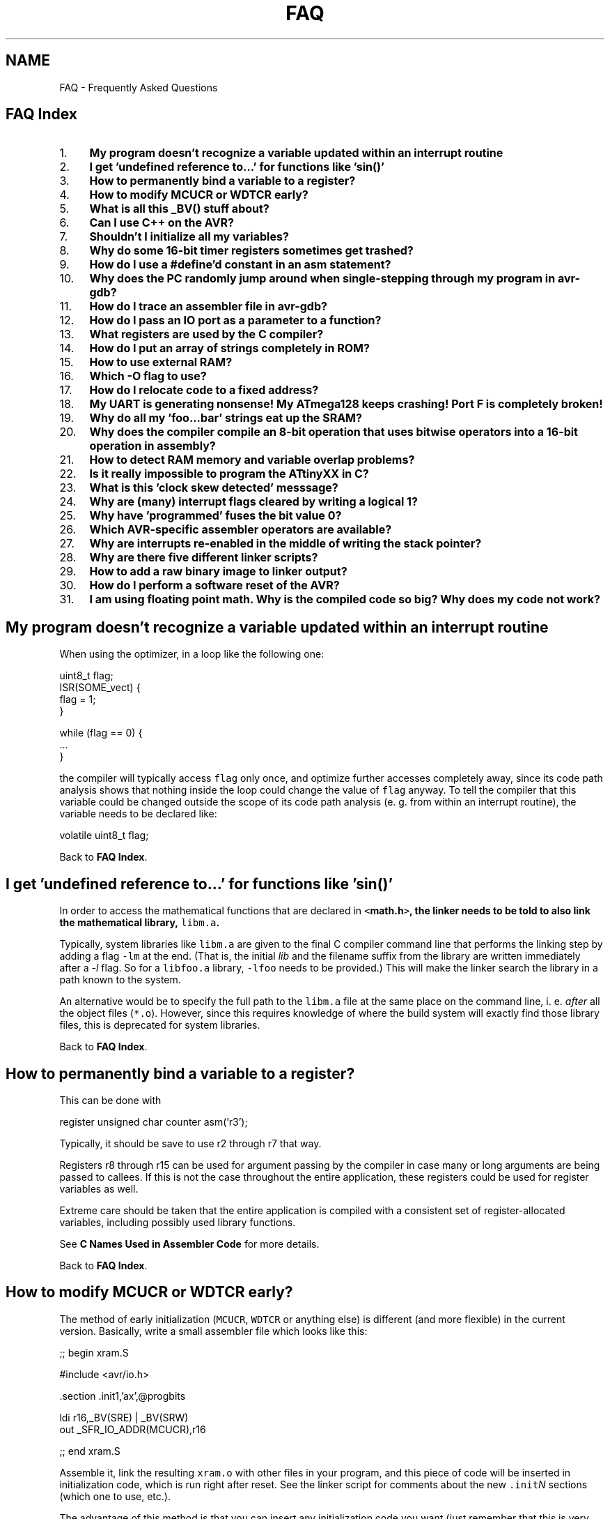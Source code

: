 .TH "FAQ" 3 "11 Jun 2008" "Version 1.6.2" "avr-libc" \" -*- nroff -*-
.ad l
.nh
.SH NAME
FAQ \- Frequently Asked Questions
.SH "FAQ Index"
.PP
.PP
.IP "1." 4
\fBMy program doesn't recognize a variable updated within an interrupt routine\fP
.IP "2." 4
\fBI get 'undefined reference to...' for functions like 'sin()'\fP
.IP "3." 4
\fBHow to permanently bind a variable to a register?\fP
.IP "4." 4
\fBHow to modify MCUCR or WDTCR early?\fP
.IP "5." 4
\fBWhat is all this _BV() stuff about?\fP
.IP "6." 4
\fBCan I use C++ on the AVR?\fP
.IP "7." 4
\fBShouldn't I initialize all my variables?\fP
.IP "8." 4
\fBWhy do some 16-bit timer registers sometimes get trashed?\fP
.IP "9." 4
\fBHow do I use a #define'd constant in an asm statement?\fP
.IP "10." 4
\fBWhy does the PC randomly jump around when single-stepping through my program in avr-gdb?\fP
.IP "11." 4
\fBHow do I trace an assembler file in avr-gdb?\fP
.IP "12." 4
\fBHow do I pass an IO port as a parameter to a function?\fP
.IP "13." 4
\fBWhat registers are used by the C compiler?\fP
.IP "14." 4
\fBHow do I put an array of strings completely in ROM?\fP
.IP "15." 4
\fBHow to use external RAM?\fP
.IP "16." 4
\fBWhich -O flag to use?\fP
.IP "17." 4
\fBHow do I relocate code to a fixed address?\fP
.IP "18." 4
\fBMy UART is generating nonsense! My ATmega128 keeps crashing! Port F is completely broken!\fP
.IP "19." 4
\fBWhy do all my 'foo...bar' strings eat up the SRAM?\fP
.IP "20." 4
\fBWhy does the compiler compile an 8-bit operation that uses bitwise operators into a 16-bit operation in assembly?\fP
.IP "21." 4
\fBHow to detect RAM memory and variable overlap problems?\fP
.IP "22." 4
\fBIs it really impossible to program the ATtinyXX in C?\fP
.IP "23." 4
\fBWhat is this 'clock skew detected' messsage?\fP
.IP "24." 4
\fBWhy are (many) interrupt flags cleared by writing a logical 1?\fP
.IP "25." 4
\fBWhy have 'programmed' fuses the bit value 0?\fP
.IP "26." 4
\fBWhich AVR-specific assembler operators are available?\fP
.IP "27." 4
\fBWhy are interrupts re-enabled in the middle of writing the stack pointer?\fP
.IP "28." 4
\fBWhy are there five different linker scripts?\fP
.IP "29." 4
\fBHow to add a raw binary image to linker output?\fP
.IP "30." 4
\fBHow do I perform a software reset of the AVR?\fP
.IP "31." 4
\fBI am using floating point math. Why is the compiled code so big? Why does my code not work?\fP
.PP
.SH "My program doesn't recognize a variable updated within an interrupt routine"
.PP
When using the optimizer, in a loop like the following one:
.PP
.PP
.nf
uint8_t flag;
...
ISR(SOME_vect) {
  flag = 1;
}
...

        while (flag == 0) {
                ...
        }
.fi
.PP
.PP
the compiler will typically access \fCflag\fP only once, and optimize further accesses completely away, since its code path analysis shows that nothing inside the loop could change the value of \fCflag\fP anyway. To tell the compiler that this variable could be changed outside the scope of its code path analysis (e. g. from within an interrupt routine), the variable needs to be declared like:
.PP
.PP
.nf
volatile uint8_t flag;
.fi
.PP
.PP
Back to \fBFAQ Index\fP. 
.SH "I get 'undefined reference to...' for functions like 'sin()'"
.PP
In order to access the mathematical functions that are declared in \fC<\fBmath.h\fP>\fP, the linker needs to be told to also link the mathematical library, \fClibm.a\fP.
.PP
Typically, system libraries like \fClibm.a\fP are given to the final C compiler command line that performs the linking step by adding a flag \fC-lm\fP at the end. (That is, the initial \fIlib\fP and the filename suffix from the library are written immediately after a \fI-l\fP flag. So for a \fClibfoo.a\fP library, \fC-lfoo\fP needs to be provided.) This will make the linker search the library in a path known to the system.
.PP
An alternative would be to specify the full path to the \fClibm.a\fP file at the same place on the command line, i. e. \fIafter\fP all the object files (\fC*.o\fP). However, since this requires knowledge of where the build system will exactly find those library files, this is deprecated for system libraries.
.PP
Back to \fBFAQ Index\fP. 
.SH "How to permanently bind a variable to a register?"
.PP
This can be done with
.PP
.PP
.nf
register unsigned char counter asm('r3');
.fi
.PP
.PP
Typically, it should be save to use r2 through r7 that way.
.PP
Registers r8 through r15 can be used for argument passing by the compiler in case many or long arguments are being passed to callees. If this is not the case throughout the entire application, these registers could be used for register variables as well.
.PP
Extreme care should be taken that the entire application is compiled with a consistent set of register-allocated variables, including possibly used library functions.
.PP
See \fBC Names Used in Assembler Code\fP for more details.
.PP
Back to \fBFAQ Index\fP. 
.SH "How to modify MCUCR or WDTCR early?"
.PP
The method of early initialization (\fCMCUCR\fP, \fCWDTCR\fP or anything else) is different (and more flexible) in the current version. Basically, write a small assembler file which looks like this:
.PP
.PP
.nf
;; begin xram.S

#include <avr/io.h>

        .section .init1,'ax',@progbits

        ldi r16,_BV(SRE) | _BV(SRW)
        out _SFR_IO_ADDR(MCUCR),r16

;; end xram.S
.fi
.PP
.PP
Assemble it, link the resulting \fCxram.o\fP with other files in your program, and this piece of code will be inserted in initialization code, which is run right after reset. See the linker script for comments about the new \fC.init\fP\fIN\fP sections (which one to use, etc.).
.PP
The advantage of this method is that you can insert any initialization code you want (just remember that this is very early startup -- no stack and no \fC__zero_reg__\fP yet), and no program memory space is wasted if this feature is not used.
.PP
There should be no need to modify linker scripts anymore, except for some very special cases. It is best to leave \fC__stack\fP at its default value (end of internal SRAM -- faster, and required on some devices like ATmega161 because of errata), and add \fC-Wl,-Tdata,0x801100\fP to start the data section above the stack.
.PP
For more information on using sections, see \fBMemory Sections\fP. There is also an example for \fBUsing Sections in C Code\fP. Note that in C code, any such function would preferrably be placed into section \fC\fP.init3 as the code in \fC\fP.init2 ensures the internal register \fC__zero_reg__\fP is already cleared.
.PP
Back to \fBFAQ Index\fP. 
.SH "What is all this _BV() stuff about?"
.PP
When performing low-level output work, which is a very central point in microcontroller programming, it is quite common that a particular bit needs to be set or cleared in some IO register. While the device documentation provides mnemonic names for the various bits in the IO registers, and the \fBAVR device-specific IO definitions\fP reflect these names in definitions for numerical constants, a way is needed to convert a bit number (usually within a byte register) into a byte value that can be assigned directly to the register. However, sometimes the direct bit numbers are needed as well (e. g. in an \fCSBI()\fP instruction), so the definitions cannot usefully be made as byte values in the first place.
.PP
So in order to access a particular bit number as a byte value, use the \fC\fB_BV()\fP\fP macro. Of course, the implementation of this macro is just the usual bit shift (which is done by the compiler anyway, thus doesn't impose any run-time penalty), so the following applies:
.PP
.PP
.nf
_BV(3) => 1 << 3 => 0x08
.fi
.PP
.PP
However, using the macro often makes the program better readable.
.PP
'BV' stands for 'bit value', in case someone might ask you. :-)
.PP
\fBExample:\fP clock timer 2 with full IO clock (\fCCS2\fP\fIx\fP = 0b001), toggle OC2 output on compare match (\fCCOM2\fP\fIx\fP = 0b01), and clear timer on compare match (\fCCTC2\fP = 1). Make OC2 (\fCPD7\fP) an output.
.PP
.PP
.nf
        TCCR2 = _BV(COM20)|_BV(CTC2)|_BV(CS20);
        DDRD = _BV(PD7);
.fi
.PP
.PP
Back to \fBFAQ Index\fP. 
.SH "Can I use C++ on the AVR?"
.PP
Basically yes, C++ is supported (assuming your compiler has been configured and compiled to support it, of course). Source files ending in \fC\fP.cc, \fC\fP.cpp or \fC\fP.C will automatically cause the compiler frontend to invoke the C++ compiler. Alternatively, the C++ compiler could be explicitly called by the name \fCavr-c++\fP.
.PP
However, there's currently no support for \fClibstdc++\fP, the standard support library needed for a complete C++ implementation. This imposes a number of restrictions on the C++ programs that can be compiled. Among them are:
.PP
.IP "\(bu" 2
Obviously, none of the C++ related standard functions, classes, and template classes are available.
.PP
.PP
.IP "\(bu" 2
The operators \fCnew\fP and \fCdelete\fP are not implemented, attempting to use them will cause the linker to complain about undefined external references. (This could perhaps be fixed.)
.PP
.PP
.IP "\(bu" 2
Some of the supplied include files are not C++ safe, i. e. they need to be wrapped into 
.PP
.nf
 extern 'C' { . . . } 

.fi
.PP
 (This could certainly be fixed, too.)
.PP
.PP
.IP "\(bu" 2
Exceptions are not supported. Since exceptions are enabled by default in the C++ frontend, they explicitly need to be turned off using \fC-fno-exceptions\fP in the compiler options. Failing this, the linker will complain about an undefined external reference to \fC__gxx_personality_sj0\fP.
.PP
.PP
Constructors and destructors \fIare\fP supported though, including global ones.
.PP
When programming C++ in space- and runtime-sensitive environments like microcontrollers, extra care should be taken to avoid unwanted side effects of the C++ calling conventions like implied copy constructors that could be called upon function invocation etc. These things could easily add up into a considerable amount of time and program memory wasted. Thus, casual inspection of the generated assembler code (using the \fC-S\fP compiler option) seems to be warranted.
.PP
Back to \fBFAQ Index\fP. 
.SH "Shouldn't I initialize all my variables?"
.PP
Global and static variables are guaranteed to be initialized to 0 by the C standard. \fCavr-gcc\fP does this by placing the appropriate code into section \fC\fP.init4 (see \fBThe .initN Sections\fP). With respect to the standard, this sentence is somewhat simplified (because the standard allows for machines where the actual bit pattern used differs from all bits being 0), but for the AVR target, in general, all integer-type variables are set to 0, all pointers to a NULL pointer, and all floating-point variables to 0.0.
.PP
As long as these variables are not initialized (i. e. they don't have an equal sign and an initialization expression to the right within the definition of the variable), they go into the \fB.bss\fP section of the file. This section simply records the size of the variable, but otherwise doesn't consume space, neither within the object file nor within flash memory. (Of course, being a variable, it will consume space in the target's SRAM.)
.PP
In contrast, global and static variables that have an initializer go into the \fB.data\fP section of the file. This will cause them to consume space in the object file (in order to record the initializing value), \fIand\fP in the flash ROM of the target device. The latter is needed since the flash ROM is the only way that the compiler can tell the target device the value this variable is going to be initialized to.
.PP
Now if some programmer 'wants to make doubly sure' their variables really get a 0 at program startup, and adds an initializer just containing 0 on the right-hand side, they waste space. While this waste of space applies to virtually any platform C is implemented on, it's usually not noticeable on larger machines like PCs, while the waste of flash ROM storage can be very painful on a small microcontroller like the AVR.
.PP
So in general, variables should only be explicitly initialized if the initial value is non-zero.
.PP
\fBNote:\fP
.RS 4
Recent versions of GCC are now smart enough to detect this situation, and revert variables that are explicitly initialized to 0 to the .bss section. Still, other compilers might not do that optimization, and as the C standard guarantees the initialization, it is safe to rely on it.
.RE
.PP
Back to \fBFAQ Index\fP. 
.SH "Why do some 16-bit timer registers sometimes get trashed?"
.PP
Some of the timer-related 16-bit IO registers use a temporary register (called TEMP in the Atmel datasheet) to guarantee an atomic access to the register despite the fact that two separate 8-bit IO transfers are required to actually move the data. Typically, this includes access to the current timer/counter value register (\fCTCNT\fP\fIn\fP), the input capture register (\fCICR\fP\fIn\fP), and write access to the output compare registers (\fCOCR\fP\fInM\fP). Refer to the actual datasheet for each device's set of registers that involves the TEMP register.
.PP
When accessing one of the registers that use TEMP from the main application, and possibly any other one from within an interrupt routine, care must be taken that no access from within an interrupt context could clobber the TEMP register data of an in-progress transaction that has just started elsewhere.
.PP
To protect interrupt routines against other interrupt routines, it's usually best to use the \fBISR()\fP macro when declaring the interrupt function, and to ensure that interrupts are still disabled when accessing those 16-bit timer registers.
.PP
Within the main program, access to those registers could be encapsulated in calls to the \fBcli()\fP and \fBsei()\fP macros. If the status of the global interrupt flag before accessing one of those registers is uncertain, something like the following example code can be used.
.PP
.PP
.nf
uint16_t
read_timer1(void)
{
        uint8_t sreg;
        uint16_t val;

        sreg = SREG;
        cli();
        val = TCNT1;
        SREG = sreg;

        return val;
}
.fi
.PP
.PP
Back to \fBFAQ Index\fP. 
.SH "How do I use a #define'd constant in an asm statement?"
.PP
So you tried this:
.PP
.PP
.nf
asm volatile('sbi 0x18,0x07;');
.fi
.PP
.PP
Which works. When you do the same thing but replace the address of the port by its macro name, like this:
.PP
.PP
.nf
asm volatile('sbi PORTB,0x07;');
.fi
.PP
.PP
you get a compilation error: \fC'Error: constant value required'\fP.
.PP
\fCPORTB\fP is a precompiler definition included in the processor specific file included in \fC\fBavr/io.h\fP\fP. As you may know, the precompiler will not touch strings and \fCPORTB\fP, instead of \fC0x18\fP, gets passed to the assembler. One way to avoid this problem is:
.PP
.PP
.nf
asm volatile('sbi %0, 0x07' : 'I' (_SFR_IO_ADDR(PORTB)):);
.fi
.PP
.PP
\fBNote:\fP
.RS 4
For C programs, rather use the standard C bit operators instead, so the above would be expressed as \fCPORTB |= (1 << 7)\fP. The optimizer will take care to transform this into a single SBI instruction, assuming the operands allow for this.
.RE
.PP
Back to \fBFAQ Index\fP. 
.SH "Why does the PC randomly jump around when single-stepping through my program in avr-gdb?"
.PP
When compiling a program with both optimization (\fC-O\fP) and debug information (\fC-g\fP) which is fortunately possible in \fCavr-gcc\fP, the code watched in the debugger is optimized code. While it is not guaranteed, very often this code runs with the exact same optimizations as it would run without the \fC-g\fP switch.
.PP
This can have unwanted side effects. Since the compiler is free to reorder code execution as long as the semantics do not change, code is often rearranged in order to make it possible to use a single branch instruction for conditional operations. Branch instructions can only cover a short range for the target PC (-63 through +64 words from the current PC). If a branch instruction cannot be used directly, the compiler needs to work around it by combining a skip instruction together with a relative jump (\fCrjmp\fP) instruction, which will need one additional word of ROM.
.PP
Another side effect of optimzation is that variable usage is restricted to the area of code where it is actually used. So if a variable was placed in a register at the beginning of some function, this same register can be re-used later on if the compiler notices that the first variable is no longer used inside that function, even though the variable is still in lexical scope. When trying to examine the variable in \fCavr-gdb\fP, the displayed result will then look garbled.
.PP
So in order to avoid these side effects, optimization can be turned off while debugging. However, some of these optimizations might also have the side effect of uncovering bugs that would otherwise not be obvious, so it must be noted that turning off optimization can easily change the bug pattern. In most cases, you are better off leaving optimizations enabled while debugging.
.PP
Back to \fBFAQ Index\fP. 
.SH "How do I trace an assembler file in avr-gdb?"
.PP
When using the \fC-g\fP compiler option, \fCavr-gcc\fP only generates line number and other debug information for C (and C++) files that pass the compiler. Functions that don't have line number information will be completely skipped by a single \fCstep\fP command in \fCgdb\fP. This includes functions linked from a standard library, but by default also functions defined in an assembler source file, since the \fC-g\fP compiler switch does not apply to the assembler.
.PP
So in order to debug an assembler input file (possibly one that has to be passed through the C preprocessor), it's the assembler that needs to be told to include line-number information into the output file. (Other debug information like data types and variable allocation cannot be generated, since unlike a compiler, the assembler basically doesn't know about this.) This is done using the (GNU) assembler option \fC--gstabs\fP.
.PP
Example:
.PP
.PP
.nf

  $ avr-as -mmcu=atmega128 --gstabs -o foo.o foo.s
.fi
.PP
.PP
When the assembler is not called directly but through the C compiler frontend (either implicitly by passing a source file ending in \fC\fP.S, or explicitly using \fC-x assembler-with-cpp\fP), the compiler frontend needs to be told to pass the \fC--gstabs\fP option down to the assembler. This is done using \fC-Wa,--gstabs\fP. Please take care to \fIonly\fP pass this option when compiling an assembler input file. Otherwise, the assembler code that results from the C compilation stage will also get line number information, which confuses the debugger.
.PP
\fBNote:\fP
.RS 4
You can also use \fC-Wa,-gstabs\fP since the compiler will add the extra \fC'-'\fP for you.
.RE
.PP
Example:
.PP
.PP
.nf

  $ EXTRA_OPTS="-Wall -mmcu=atmega128 -x assembler-with-cpp"
  $ avr-gcc -Wa,--gstabs ${EXTRA_OPTS} -c -o foo.o foo.S
.fi
.PP
.PP
Also note that the debugger might get confused when entering a piece of code that has a non-local label before, since it then takes this label as the name of a new function that appears to have been entered. Thus, the best practice to avoid this confusion is to only use non-local labels when declaring a new function, and restrict anything else to local labels. Local labels consist just of a number only. References to these labels consist of the number, followed by the letter \fBb\fP for a backward reference, or \fBf\fP for a forward reference. These local labels may be re-used within the source file, references will pick the closest label with the same number and given direction.
.PP
Example:
.PP
.PP
.nf
myfunc: push    r16
        push    r17
        push    r18
        push    YL
        push    YH
        ...
        eor     r16, r16        ; start loop
        ldi     YL, lo8(sometable)
        ldi     YH, hi8(sometable)
        rjmp    2f              ; jump to loop test at end
1:      ld      r17, Y+         ; loop continues here
        ...
        breq    1f              ; return from myfunc prematurely
        ...
        inc     r16
2:      cmp     r16, r18
        brlo    1b              ; jump back to top of loop

1:      pop     YH
        pop     YL
        pop     r18
        pop     r17
        pop     r16
        ret
.fi
.PP
.PP
Back to \fBFAQ Index\fP. 
.SH "How do I pass an IO port as a parameter to a function?"
.PP
Consider this example code:
.PP
.PP
.nf
#include <inttypes.h>
#include <avr/io.h>

void
set_bits_func_wrong (volatile uint8_t port, uint8_t mask)
{
    port |= mask;
}

void
set_bits_func_correct (volatile uint8_t *port, uint8_t mask)
{
    *port |= mask;
}

#define set_bits_macro(port,mask) ((port) |= (mask))

int main (void)
{
    set_bits_func_wrong (PORTB, 0xaa);
    set_bits_func_correct (&PORTB, 0x55);
    set_bits_macro (PORTB, 0xf0);

    return (0);
}
.fi
.PP
.PP
The first function will generate object code which is not even close to what is intended. The major problem arises when the function is called. When the compiler sees this call, it will actually pass the value of the \fCPORTB\fP register (using an \fCIN\fP instruction), instead of passing the address of \fCPORTB\fP (e.g. memory mapped io addr of \fC0x38\fP, io port \fC0x18\fP for the mega128). This is seen clearly when looking at the disassembly of the call:
.PP
.PP
.nf

    set_bits_func_wrong (PORTB, 0xaa);
 10a:   6a ea           ldi     r22, 0xAA       ; 170
 10c:   88 b3           in      r24, 0x18       ; 24
 10e:   0e 94 65 00     call    0xca
.fi
.PP
.PP
So, the function, once called, only sees the value of the port register and knows nothing about which port it came from. At this point, whatever object code is generated for the function by the compiler is irrelevant. The interested reader can examine the full disassembly to see that the function's body is completely fubar.
.PP
The second function shows how to pass (by reference) the memory mapped address of the io port to the function so that you can read and write to it in the function. Here's the object code generated for the function call:
.PP
.PP
.nf

    set_bits_func_correct (&PORTB, 0x55);
 112:   65 e5           ldi     r22, 0x55       ; 85
 114:   88 e3           ldi     r24, 0x38       ; 56
 116:   90 e0           ldi     r25, 0x00       ; 0
 118:   0e 94 7c 00     call    0xf8
.fi
.PP
.PP
You can clearly see that \fC0x0038\fP is correctly passed for the address of the io port. Looking at the disassembled object code for the body of the function, we can see that the function is indeed performing the operation we intended:
.PP
.PP
.nf

void
set_bits_func_correct (volatile uint8_t *port, uint8_t mask)
{
  f8:   fc 01           movw    r30, r24
    *port |= mask;
  fa:   80 81           ld      r24, Z
  fc:   86 2b           or      r24, r22
  fe:   80 83           st      Z, r24
}
 100:   08 95           ret
.fi
.PP
.PP
Notice that we are accessing the io port via the \fCLD\fP and \fCST\fP instructions.
.PP
The \fCport\fP parameter must be volatile to avoid a compiler warning.
.PP
\fBNote:\fP
.RS 4
Because of the nature of the \fCIN\fP and \fCOUT\fP assembly instructions, they can not be used inside the function when passing the port in this way. Readers interested in the details should consult the \fIInstruction Set\fP data sheet.
.RE
.PP
Finally we come to the macro version of the operation. In this contrived example, the macro is the most efficient method with respect to both execution speed and code size:
.PP
.PP
.nf

    set_bits_macro (PORTB, 0xf0);
 11c:   88 b3           in      r24, 0x18       ; 24
 11e:   80 6f           ori     r24, 0xF0       ; 240
 120:   88 bb           out     0x18, r24       ; 24
.fi
.PP
.PP
Of course, in a real application, you might be doing a lot more in your function which uses a passed by reference io port address and thus the use of a function over a macro could save you some code space, but still at a cost of execution speed.
.PP
Care should be taken when such an indirect port access is going to one of the 16-bit IO registers where the order of write access is critical (like some timer registers). All versions of avr-gcc up to 3.3 will generate instructions that use the wrong access order in this situation (since with normal memory operands where the order doesn't matter, this sometimes yields shorter code).
.PP
See http://mail.nongnu.org/archive/html/avr-libc-dev/2003-01/msg00044.html for a possible workaround.
.PP
avr-gcc versions after 3.3 have been fixed in a way where this optimization will be disabled if the respective pointer variable is declared to be \fCvolatile\fP, so the correct behaviour for 16-bit IO ports can be forced that way.
.PP
Back to \fBFAQ Index\fP.
.SH "What registers are used by the C compiler?"
.PP
.IP "\(bu" 2
\fBData types:\fP
.br
 \fCchar\fP is 8 bits, \fCint\fP is 16 bits, \fClong\fP is 32 bits, \fClong\fP long is 64 bits, \fCfloat\fP and \fCdouble\fP are 32 bits (this is the only supported floating point format), pointers are 16 bits (function pointers are word addresses, to allow addressing up to 128K program memory space). There is a \fC-mint8\fP option (see \fBOptions for the C compiler avr-gcc\fP) to make \fCint\fP 8 bits, but that is not supported by avr-libc and violates C standards (\fCint\fP \fImust\fP be at least 16 bits). It may be removed in a future release.
.PP
.PP
.IP "\(bu" 2
\fBCall-used registers (r18-r27, r30-r31):\fP
.br
 May be allocated by gcc for local data. You \fImay\fP use them freely in assembler subroutines. Calling C subroutines can clobber any of them - the caller is responsible for saving and restoring.
.PP
.PP
.IP "\(bu" 2
\fBCall-saved registers (r2-r17, r28-r29):\fP
.br
 May be allocated by gcc for local data. Calling C subroutines leaves them unchanged. Assembler subroutines are responsible for saving and restoring these registers, if changed. r29:r28 (Y pointer) is used as a frame pointer (points to local data on stack) if necessary. The requirement for the callee to save/preserve the contents of these registers even applies in situations where the compiler assigns them for argument passing.
.PP
.PP
.IP "\(bu" 2
\fBFixed registers (r0, r1):\fP
.br
 Never allocated by gcc for local data, but often used for fixed purposes: 
.PP
.PP
r0 - temporary register, can be clobbered by any C code (except interrupt handlers which save it), \fImay\fP be used to remember something for a while within one piece of assembler code  
.PP
r1 - assumed to be always zero in any C code, \fImay\fP be used to remember something for a while within one piece of assembler code, but \fImust\fP then be cleared after use (\fCclr r1\fP). This includes any use of the \fC[f]mul[s[u]]\fP instructions, which return their result in r1:r0. Interrupt handlers save and clear r1 on entry, and restore r1 on exit (in case it was non-zero). 
.PP
.IP "\(bu" 2
\fBFunction call conventions:\fP
.br
 Arguments - allocated left to right, r25 to r8. All arguments are aligned to start in even-numbered registers (odd-sized arguments, including \fCchar\fP, have one free register above them). This allows making better use of the \fCmovw\fP instruction on the enhanced core. 
.PP
.PP
If too many, those that don't fit are passed on the stack.  
.PP
Return values: 8-bit in r24 (not r25!), 16-bit in r25:r24, up to 32 bits in r22-r25, up to 64 bits in r18-r25. 8-bit return values are zero/sign-extended to 16 bits by the called function (\fCunsigned char\fP is more efficient than \fCsigned char\fP - just \fCclr r25\fP). Arguments to functions with variable argument lists (printf etc.) are all passed on stack, and \fCchar\fP is extended to \fCint\fP.  
.PP
\fBWarning:\fP
.RS 4
There was no such alignment before 2000-07-01, including the old patches for gcc-2.95.2. Check your old assembler subroutines, and adjust them accordingly.
.RE
.PP
Back to \fBFAQ Index\fP.
.SH "How do I put an array of strings completely in ROM?"
.PP
There are times when you may need an array of strings which will never be modified. In this case, you don't want to waste ram storing the constant strings. The most obvious (and incorrect) thing to do is this:
.PP
.PP
.nf
#include <avr/pgmspace.h>

PGM_P array[2] PROGMEM = {
    'Foo',
    'Bar'
};

int main (void)
{
    char buf[32];
    strcpy_P (buf, array[1]);
    return 0;
}
.fi
.PP
.PP
The result is not what you want though. What you end up with is the array stored in ROM, while the individual strings end up in RAM (in the \fC\fP.data section).
.PP
To work around this, you need to do something like this:
.PP
.PP
.nf
#include <avr/pgmspace.h>

const char foo[] PROGMEM = 'Foo';
const char bar[] PROGMEM = 'Bar';

PGM_P array[2] PROGMEM = {
    foo,
    bar
};

int main (void)
{
    char buf[32];
    PGM_P p;
    int i;

    memcpy_P(&p, &array[i], sizeof(PGM_P));
    strcpy_P(buf, p);
    return 0;
}
.fi
.PP
.PP
Looking at the disassembly of the resulting object file we see that array is in flash as such:
.PP
.PP
.nf
00000026 <array>:
  26:   2e 00           .word   0x002e  ; ????
  28:   2a 00           .word   0x002a  ; ????

0000002a <bar>:
  2a:   42 61 72 00                                         Bar.

0000002e <foo>:
  2e:   46 6f 6f 00                                         Foo.
.fi
.PP
.PP
\fCfoo\fP is at addr 0x002e.
.br
 \fCbar\fP is at addr 0x002a.
.br
 \fCarray\fP is at addr 0x0026.
.br
.PP
Then in main we see this:
.PP
.PP
.nf
    memcpy_P(&p, &array[i], sizeof(PGM_P));
  70:   66 0f           add     r22, r22
  72:   77 1f           adc     r23, r23
  74:   6a 5d           subi    r22, 0xDA       ; 218
  76:   7f 4f           sbci    r23, 0xFF       ; 255
  78:   42 e0           ldi     r20, 0x02       ; 2
  7a:   50 e0           ldi     r21, 0x00       ; 0
  7c:   ce 01           movw    r24, r28
  7e:   81 96           adiw    r24, 0x21       ; 33
  80:   08 d0           rcall   .+16            ; 0x92
.fi
.PP
.PP
This code reads the pointer to the desired string from the ROM table \fCarray\fP into a register pair.
.PP
The value of \fCi\fP (in r22:r23) is doubled to accomodate for the word offset required to access array[], then the address of array (0x26) is added, by subtracting the negated address (0xffda). The address of variable \fCp\fP is computed by adding its offset within the stack frame (33) to the Y pointer register, and \fC\fBmemcpy_P\fP\fP is called.
.PP
.PP
.nf
    strcpy_P(buf, p);
  82:   69 a1           ldd     r22, Y+33       ; 0x21
  84:   7a a1           ldd     r23, Y+34       ; 0x22
  86:   ce 01           movw    r24, r28
  88:   01 96           adiw    r24, 0x01       ; 1
  8a:   0c d0           rcall   .+24            ; 0xa4
.fi
.PP
.PP
This will finally copy the ROM string into the local buffer \fCbuf\fP.
.PP
Variable \fCp\fP (located at Y+33) is read, and passed together with the address of buf (Y+1) to \fC\fBstrcpy_P\fP\fP. This will copy the string from ROM to \fCbuf\fP.
.PP
Note that when using a compile-time constant index, omitting the first step (reading the pointer from ROM via \fC\fBmemcpy_P\fP\fP) usually remains unnoticed, since the compiler would then optimize the code for accessing \fCarray\fP at compile-time.
.PP
Back to \fBFAQ Index\fP.
.SH "How to use external RAM?"
.PP
Well, there is no universal answer to this question; it depends on what the external RAM is going to be used for.
.PP
Basically, the bit \fCSRE\fP (SRAM enable) in the \fCMCUCR\fP register needs to be set in order to enable the external memory interface. Depending on the device to be used, and the application details, further registers affecting the external memory operation like \fCXMCRA\fP and \fCXMCRB\fP, and/or further bits in \fCMCUCR\fP might be configured. Refer to the datasheet for details.
.PP
If the external RAM is going to be used to store the variables from the C program (i. e., the \fC\fP.data and/or \fC\fP.bss segment) in that memory area, it is essential to set up the external memory interface early during the \fBdevice initialization\fP so the initialization of these variable will take place. Refer to \fBHow to modify MCUCR or WDTCR early?\fP for a description how to do this using few lines of assembler code, or to the chapter about memory sections for an \fBexample written in C\fP.
.PP
The explanation of \fBmalloc()\fP contains a \fBdiscussion\fP about the use of internal RAM vs. external RAM in particular with respect to the various possible locations of the \fIheap\fP (area reserved for \fBmalloc()\fP). It also explains the linker command-line options that are required to move the memory regions away from their respective standard locations in internal RAM.
.PP
Finally, if the application simply wants to use the additional RAM for private data storage kept outside the domain of the C compiler (e. g. through a \fCchar *\fP variable initialized directly to a particular address), it would be sufficient to defer the initialization of the external RAM interface to the beginning of \fC\fBmain\fP\fB()\fP\fP, so no tweaking of the \fC\fP.init3 section is necessary. The same applies if only the heap is going to be located there, since the application start-up code does not affect the heap.
.PP
It is not recommended to locate the stack in external RAM. In general, accessing external RAM is slower than internal RAM, and errata of some AVR devices even prevent this configuration from working properly at all.
.PP
Back to \fBFAQ Index\fP.
.SH "Which -O flag to use?"
.PP
There's a common misconception that larger numbers behind the \fC-O\fP option might automatically cause 'better' optimization. First, there's no universal definition for 'better', with optimization often being a speed vs. code size tradeoff. See the \fBdetailed discussion\fP for which option affects which part of the code generation.
.PP
A test case was run on an ATmega128 to judge the effect of compiling the library itself using different optimization levels. The following table lists the results. The test case consisted of around 2 KB of strings to sort. Test #1 used \fBqsort()\fP using the standard library \fBstrcmp()\fP, test #2 used a function that sorted the strings by their size (thus had two calls to \fBstrlen()\fP per invocation).
.PP
When comparing the resulting code size, it should be noted that a floating point version of fvprintf() was linked into the binary (in order to print out the time elapsed) which is entirely not affected by the different optimization levels, and added about 2.5 KB to the code.
.PP
\fBOptimization flags\fP \fBSize of .text\fP \fBTime for test #1\fP \fBTime for test #2\fP  -O3 6898 903 µs 19.7 ms  -O2 6666 972 µs 20.1 ms  -Os 6618 955 µs 20.1 ms  -Os -mcall-prologues 6474 972 µs 20.1 ms  
.PP
(The difference between 955 µs and 972 µs was just a single timer-tick, so take this with a grain of salt.)
.PP
So generally, it seems \fC-Os -mcall-prologues\fP is the most universal 'best' optimization level. Only applications that need to get the last few percent of speed benefit from using \fC-O3\fP.
.PP
Back to \fBFAQ Index\fP.
.SH "How do I relocate code to a fixed address?"
.PP
First, the code should be put into a new \fBnamed section\fP. This is done with a section attribute:
.PP
.PP
.nf
__attribute__ ((section ('.bootloader')))
.fi
.PP
.PP
In this example, \fC\fP.bootloader is the name of the new section. This attribute needs to be placed after the prototype of any function to force the function into the new section.
.PP
.PP
.nf
void boot(void) __attribute__ ((section ('.bootloader')));
.fi
.PP
.PP
To relocate the section to a fixed address the linker flag \fC--section-start\fP is used. This option can be passed to the linker using the \fB-Wl compiler option\fP:
.PP
.PP
.nf
-Wl,--section-start=.bootloader=0x1E000
.fi
.PP
.PP
The name after section-start is the name of the section to be relocated. The number after the section name is the beginning address of the named section.
.PP
Back to \fBFAQ Index\fP.
.SH "My UART is generating nonsense!  My ATmega128 keeps crashing! Port F is completely broken!"
.PP
Well, certain odd problems arise out of the situation that the AVR devices as shipped by Atmel often come with a default fuse bit configuration that doesn't match the user's expectations. Here is a list of things to care for:
.PP
.IP "\(bu" 2
All devices that have an internal RC oscillator ship with the fuse enabled that causes the device to run off this oscillator, instead of an external crystal. This often remains unnoticed until the first attempt is made to use something critical in timing, like UART communication.
.IP "\(bu" 2
The ATmega128 ships with the fuse enabled that turns this device into ATmega103 compatibility mode. This means that some ports are not fully usable, and in particular that the internal SRAM is located at lower addresses. Since by default, the stack is located at the top of internal SRAM, a program compiled for an ATmega128 running on such a device will immediately crash upon the first function call (or rather, upon the first function return).
.IP "\(bu" 2
Devices with a JTAG interface have the \fCJTAGEN\fP fuse programmed by default. This will make the respective port pins that are used for the JTAG interface unavailable for regular IO.
.PP
.PP
Back to \fBFAQ Index\fP.
.SH "Why do all my 'foo...bar' strings eat up the SRAM?"
.PP
By default, all strings are handled as all other initialized variables: they occupy RAM (even though the compiler might warn you when it detects write attempts to these RAM locations), and occupy the same amount of flash ROM so they can be initialized to the actual string by startup code. The compiler can optimize multiple identical strings into a single one, but obviously only for one compilation unit (i. e., a single C source file).
.PP
That way, any string literal will be a valid argument to any C function that expects a \fCconst char *\fP argument.
.PP
Of course, this is going to waste a lot of SRAM. In \fBProgram Space String Utilities\fP, a method is described how such constant data can be moved out to flash ROM. However, a constant string located in flash ROM is no longer a valid argument to pass to a function that expects a \fCconst char *\fP-type string, since the AVR processor needs the special instruction \fCLPM\fP to access these strings. Thus, separate functions are needed that take this into account. Many of the standard C library functions have equivalents available where one of the string arguments can be located in flash ROM. Private functions in the applications need to handle this, too. For example, the following can be used to implement simple debugging messages that will be sent through a UART:
.PP
.PP
.nf
#include <inttypes.h>
#include <avr/io.h>
#include <avr/pgmspace.h>

int
uart_putchar(char c)
{
  if (c == '\n')
    uart_putchar('\r');
  loop_until_bit_is_set(USR, UDRE);
  UDR = c;
  return 0; /* so it could be used for fdevopen(), too */
}

void
debug_P(const char *addr)
{
  char c;

  while ((c = pgm_read_byte(addr++)))
    uart_putchar(c);
}

int
main(void)
{
  ioinit(); /* initialize UART, ... */
  debug_P(PSTR('foo was here\n'));
  return 0;
}
.fi
.PP
.PP
\fBNote:\fP
.RS 4
By convention, the suffix \fB_P\fP to the function name is used as an indication that this function is going to accept a 'program-space string'. Note also the use of the \fBPSTR()\fP macro.
.RE
.PP
Back to \fBFAQ Index\fP.
.SH "Why does the compiler compile an 8-bit operation that uses bitwise operators into a 16-bit operation in assembly?"
.PP
Bitwise operations in Standard C will automatically promote their operands to an int, which is (by default) 16 bits in avr-gcc.
.PP
To work around this use typecasts on the operands, including literals, to declare that the values are to be 8 bit operands.
.PP
This may be especially important when clearing a bit:
.PP
.PP
.nf
var &= ~mask;  /* wrong way! */
.fi
.PP
.PP
The bitwise 'not' operator (\fC~\fP) will also promote the value in \fCmask\fP to an int. To keep it an 8-bit value, typecast before the 'not' operator:
.PP
.PP
.nf
var &= (unsigned char)~mask;
.fi
.PP
.PP
Back to \fBFAQ Index\fP.
.SH "How to detect RAM memory and variable overlap problems?"
.PP
You can simply run \fCavr-nm\fP on your output (ELF) file. Run it with the \fC-n\fP option, and it will sort the symbols numerically (by default, they are sorted alphabetically).
.PP
Look for the symbol \fC_end\fP, that's the first address in RAM that is not allocated by a variable. (avr-gcc internally adds 0x800000 to all data/bss variable addresses, so please ignore this offset.) Then, the run-time initialization code initializes the stack pointer (by default) to point to the last avaialable address in (internal) SRAM. Thus, the region between \fC_end\fP and the end of SRAM is what is available for stack. (If your application uses \fBmalloc()\fP, which e. g. also can happen inside \fBprintf()\fP, the heap for dynamic memory is also located there. See \fBMemory Areas and Using malloc()\fP.)
.PP
The amount of stack required for your application cannot be determined that easily. For example, if you recursively call a function and forget to break that recursion, the amount of stack required is infinite. :-) You can look at the generated assembler code (\fCavr-gcc ... -S\fP), there's a comment in each generated assembler file that tells you the frame size for each generated function. That's the amount of stack required for this function, you have to add up that for all functions where you know that the calls could be nested.
.PP
Back to \fBFAQ Index\fP.
.SH "Is it really impossible to program the ATtinyXX in C?"
.PP
While some small AVRs are not directly supported by the C compiler since they do not have a RAM-based stack (and some do not even have RAM at all), it is possible anyway to use the general-purpose registers as a RAM replacement since they are mapped into the data memory region.
.PP
Bruce D. Lightner wrote an excellent description of how to do this, and offers this together with a toolkit on his web page:
.PP
http://lightner.net/avr/ATtinyAvrGcc.html
.PP
Back to \fBFAQ Index\fP.
.SH "What is this 'clock skew detected' messsage?"
.PP
It's a known problem of the MS-DOS FAT file system. Since the FAT file system has only a granularity of 2 seconds for maintaining a file's timestamp, and it seems that some MS-DOS derivative (Win9x) perhaps rounds up the current time to the next second when calculating the timestamp of an updated file in case the current time cannot be represented in FAT's terms, this causes a situation where \fCmake\fP sees a 'file coming from the future'.
.PP
Since all make decisions are based on file timestamps, and their dependencies, make warns about this situation.
.PP
Solution: don't use inferior file systems / operating systems. Neither Unix file systems nor HPFS (aka NTFS) do experience that problem.
.PP
Workaround: after saving the file, wait a second before starting \fCmake\fP. Or simply ignore the warning. If you are paranoid, execute a \fCmake clean all\fP to make sure everything gets rebuilt.
.PP
In networked environments where the files are accessed from a file server, this message can also happen if the file server's clock differs too much from the network client's clock. In this case, the solution is to use a proper time keeping protocol on both systems, like NTP. As a workaround, synchronize the client's clock frequently with the server's clock.
.PP
Back to \fBFAQ Index\fP.
.SH "Why are (many) interrupt flags cleared by writing a logical 1?"
.PP
Usually, each interrupt has its own interrupt flag bit in some control register, indicating the specified interrupt condition has been met by representing a logical 1 in the respective bit position. When working with interrupt handlers, this interrupt flag bit usually gets cleared automatically in the course of processing the interrupt, sometimes by just calling the handler at all, sometimes (e. g. for the U[S]ART) by reading a particular hardware register that will normally happen anyway when processing the interrupt.
.PP
From the hardware's point of view, an interrupt is asserted as long as the respective bit is set, while global interrupts are enabled. Thus, it is essential to have the bit cleared before interrupts get re-enabled again (which usually happens when returning from an interrupt handler).
.PP
Only few subsystems require an explicit action to clear the interrupt request when using interrupt handlers. (The notable exception is the TWI interface, where clearing the interrupt indicates to proceed with the TWI bus hardware handshake, so it's never done automatically.)
.PP
However, if no normal interrupt handlers are to be used, or in order to make extra sure any pending interrupt gets cleared before re-activating global interrupts (e. g. an external edge-triggered one), it can be necessary to explicitly clear the respective hardware interrupt bit by software. This is usually done by writing a logical 1 into this bit position. This seems to be illogical at first, the bit position already carries a logical 1 when reading it, so why does writing a logical 1 to it \fIclear\fP the interrupt bit?
.PP
The solution is simple: writing a logical 1 to it requires only a single \fCOUT\fP instruction, and it is clear that only this single interrupt request bit will be cleared. There is no need to perform a read-modify-write cycle (like, an \fCSBI\fP instruction), since all bits in these control registers are interrupt bits, and writing a logical 0 to the remaining bits (as it is done by the simple \fCOUT\fP instruction) will not alter them, so there is no risk of any race condition that might accidentally clear another interrupt request bit. So instead of writing
.PP
.PP
.nf
TIFR |= _BV(TOV0); /* wrong! */
.fi
.PP
.PP
simply use
.PP
.PP
.nf
TIFR = _BV(TOV0);
.fi
.PP
.PP
Back to \fBFAQ Index\fP.
.SH "Why have 'programmed' fuses the bit value 0?"
.PP
Basically, fuses are just a bit in a special EEPROM area. For technical reasons, erased E[E]PROM cells have all bits set to the value 1, so unprogrammed fuses also have a logical 1. Conversely, programmed fuse cells read out as bit value 0.
.PP
Back to \fBFAQ Index\fP.
.SH "Which AVR-specific assembler operators are available?"
.PP
See \fBPseudo-ops and operators\fP.
.PP
Back to \fBFAQ Index\fP.
.SH "Why are interrupts re-enabled in the middle of writing the stack pointer?"
.PP
When setting up space for local variables on the stack, the compiler generates code like this:
.PP
.PP
.nf
/* prologue: frame size=20 */
        push r28
        push r29
        in r28,__SP_L__
        in r29,__SP_H__
        sbiw r28,20
        in __tmp_reg__,__SREG__
        cli
        out __SP_H__,r29
        out __SREG__,__tmp_reg__
        out __SP_L__,r28
/* prologue end (size=10) */
.fi
.PP
.PP
It reads the current stack pointer value, decrements it by the required amount of bytes, then disables interrupts, writes back the high part of the stack pointer, writes back the saved \fCSREG\fP (which will eventually re-enable interrupts if they have been enabled before), and finally writes the low part of the stack pointer.
.PP
At the first glance, there's a race between restoring \fCSREG\fP, and writing \fCSPL\fP. However, after enabling interrupts (either explicitly by setting the \fCI\fP flag, or by restoring it as part of the entire \fCSREG\fP), the AVR hardware executes (at least) the next instruction still with interrupts disabled, so the write to \fCSPL\fP is guaranteed to be executed with interrupts disabled still. Thus, the emitted sequence ensures interrupts will be disabled only for the minimum time required to guarantee the integrity of this operation.
.PP
Back to \fBFAQ Index\fP.
.SH "Why are there five different linker scripts?"
.PP
From a comment in the source code:
.PP
Which one of the five linker script files is actually used depends on command line options given to ld.
.PP
A .x script file is the default script A .xr script is for linking without relocation (-r flag) A .xu script is like .xr but *do* create constructors (-Ur flag) A .xn script is for linking with -n flag (mix text and data on same page). A .xbn script is for linking with -N flag (mix text and data on same page).
.PP
Back to \fBFAQ Index\fP.
.SH "How to add a raw binary image to linker output?"
.PP
The GNU linker \fCavr-ld\fP cannot handle binary data directly. However, there's a companion tool called \fCavr-objcopy\fP. This is already known from the output side: it's used to extract the contents of the linked ELF file into an Intel Hex load file.
.PP
\fCavr-objcopy\fP can create a relocatable object file from arbitrary binary input, like
.PP
.PP
.nf
avr-objcopy -I binary -O elf32-avr foo.bin foo.o
.fi
.PP
.PP
This will create a file named \fCfoo.o\fP, with the contents of \fCfoo.bin\fP. The contents will default to section .data, and two symbols will be created named \fC_binary_foo_bin_start_\fP and \fC_binary_foo_bin_end_\fP. These symbols can be referred to inside a C source to access these data.
.PP
If the goal is to have those data go to flash ROM (similar to having used the PROGMEM attribute in C source code), the sections have to be renamed while copying, and it's also useful to set the section flags:
.PP
.PP
.nf
avr-objcopy --rename-section .data=.progmem.data,contents,alloc,load,readonly,data -I binary -O elf32-avr foo.bin foo.o
.fi
.PP
.PP
Note that all this could be conveniently wired into a Makefile, so whenever \fCfoo.bin\fP changes, it will trigger the recreation of \fCfoo.o\fP, and a subsequent relink of the final ELF file.
.PP
Back to \fBFAQ Index\fP.
.SH "How do I perform a software reset of the AVR?"
.PP
The canonical way to perform a software reset of the AVR is to use the watchdog timer. Enable the watchdog timer to the shortest timeout setting, then go into an infinite, do-nothing loop. The watchdog will then reset the processor.
.PP
The reason why this is preferrable over jumping to the reset vector, is that when the watchdog resets the AVR, the registers will be reset to their known, default settings. Whereas jumping to the reset vector will leave the registers in their previous state, which is generally not a good idea.
.PP
\fBCAUTION!\fP Older AVRs will have the watchdog timer disabled on a reset. For these older AVRs, doing a soft reset by enabling the watchdog is easy, as the watchdog will then be disabled after the reset. On newer AVRs, once the watchdog is enabled, then it \fBstays enabled, even after a reset\fP! For these newer AVRs a function needs to be added to the .init3 section (i.e. during the startup code, before main()) to disable the watchdog early enough so it does not continually reset the AVR.
.PP
Here is some example code that creates a macro that can be called to perform a soft reset:
.PP
.PP
.nf
#include <avr/wdt.h>

...

#define soft_reset()        \
do                          \
{                           \
    wdt_enable(WDTO_15MS);  \
    for(;;)                 \
    {                       \
    }                       \
} while(0)
.fi
.PP
.PP
For newer AVRs (such as the ATmega1281) also add this function to your code to then disable the watchdog after a reset (e.g., after a soft reset):
.PP
.PP
.nf
#include <avr/wdt.h>

...

// Function Pototype
void wdt_init(void) __attribute__((naked)) __attribute__((section('.init3')));

...

// Function Implementation
void wdt_init(void)
{
    MCUSR = 0;
    wdt_disable();

    return;
}
.fi
.PP
.PP
Back to \fBFAQ Index\fP.
.SH "I am using floating point math. Why is the compiled code so big? Why does my code not work?"
.PP
You are not linking in the math library from AVR-LibC. GCC has a library that is used for floating point operations, but it is not optimized for the AVR, and so it generates big code, or it could be incorrect. This can happen even when you are not using any floating point math functions from the Standard C library, but you are just doing floating point math operations.
.PP
When you link in the math library from AVR-LibC, those routines get replaced by hand-optimized AVR assembly and it produces much smaller code.
.PP
See \fBI get 'undefined reference to...' for functions like 'sin()'\fP for more details on how to link in the math library.
.PP
Back to \fBFAQ Index\fP. 
